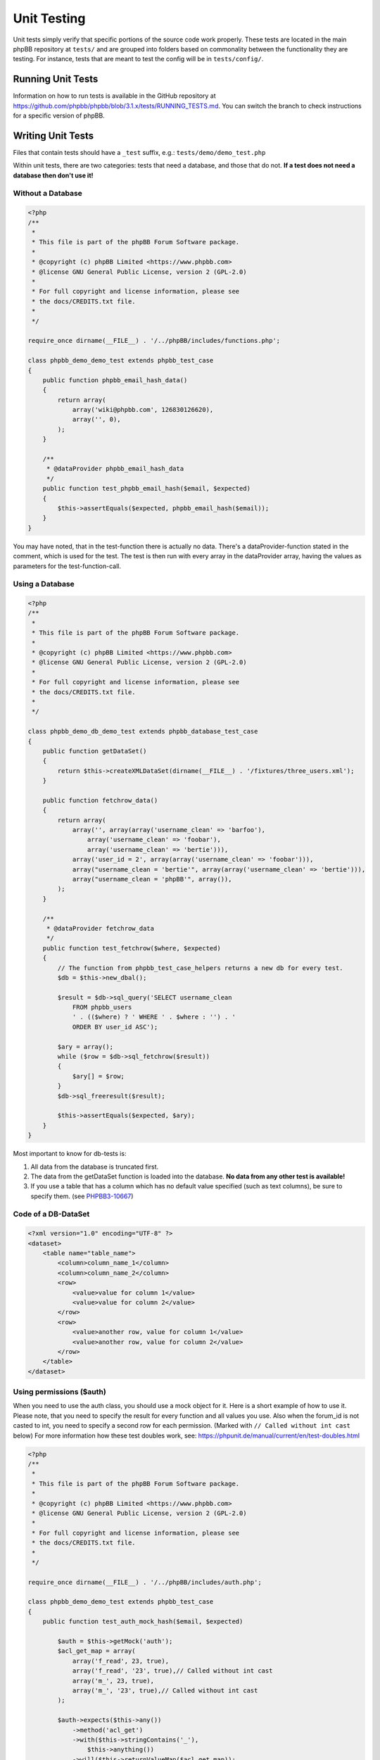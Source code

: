 ============
Unit Testing
============

Unit tests simply verify that specific portions of the source code work
properly. These tests are located in the main phpBB repository at ``tests/``
and are grouped into folders based on commonality between the functionality
they are testing. For instance, tests that are meant to test the config will
be in ``tests/config/``.

Running Unit Tests
==================

Information on how to run tests is available in the GitHub repository at
`<https://github.com/phpbb/phpbb/blob/3.1.x/tests/RUNNING_TESTS.md>`_. You
can switch the branch to check instructions for a specific version of phpBB.

Writing Unit Tests
==================

Files that contain tests should have a ``_test`` suffix, e.g.:
``tests/demo/demo_test.php``

Within unit tests, there are two categories: tests that need a database, and
those that do not. **If a test does not need a database then don't use it!**

Without a Database
------------------

.. code-block:: php

    <?php
    /**
     *
     * This file is part of the phpBB Forum Software package.
     *
     * @copyright (c) phpBB Limited <https://www.phpbb.com>
     * @license GNU General Public License, version 2 (GPL-2.0)
     *
     * For full copyright and license information, please see
     * the docs/CREDITS.txt file.
     *
     */

    require_once dirname(__FILE__) . '/../phpBB/includes/functions.php';

    class phpbb_demo_demo_test extends phpbb_test_case
    {
        public function phpbb_email_hash_data()
        {
            return array(
                array('wiki@phpbb.com', 126830126620),
                array('', 0),
            );
        }

        /**
         * @dataProvider phpbb_email_hash_data
         */
        public function test_phpbb_email_hash($email, $expected)
        {
            $this->assertEquals($expected, phpbb_email_hash($email));
        }
    }

You may have noted, that in the test-function there is actually no data.
There's a dataProvider-function stated in the comment, which is used for the
test. The test is then run with every array in the dataProvider array, having
the values as parameters for the test-function-call.

Using a Database
----------------

.. code-block:: php

    <?php
    /**
     *
     * This file is part of the phpBB Forum Software package.
     *
     * @copyright (c) phpBB Limited <https://www.phpbb.com>
     * @license GNU General Public License, version 2 (GPL-2.0)
     *
     * For full copyright and license information, please see
     * the docs/CREDITS.txt file.
     *
     */

    class phpbb_demo_db_demo_test extends phpbb_database_test_case
    {
        public function getDataSet()
        {
            return $this->createXMLDataSet(dirname(__FILE__) . '/fixtures/three_users.xml');
        }

        public function fetchrow_data()
        {
            return array(
                array('', array(array('username_clean' => 'barfoo'),
                    array('username_clean' => 'foobar'),
                    array('username_clean' => 'bertie'))),
                array('user_id = 2', array(array('username_clean' => 'foobar'))),
                array("username_clean = 'bertie'", array(array('username_clean' => 'bertie'))),
                array("username_clean = 'phpBB'", array()),
            );
        }

        /**
         * @dataProvider fetchrow_data
         */
        public function test_fetchrow($where, $expected)
        {
            // The function from phpbb_test_case_helpers returns a new db for every test.
            $db = $this->new_dbal();

            $result = $db->sql_query('SELECT username_clean
                FROM phpbb_users
                ' . (($where) ? ' WHERE ' . $where : '') . '
                ORDER BY user_id ASC');

            $ary = array();
            while ($row = $db->sql_fetchrow($result))
            {
                $ary[] = $row;
            }
            $db->sql_freeresult($result);

            $this->assertEquals($expected, $ary);
        }
    }

Most important to know for db-tests is:

1. All data from the database is truncated first.
2. The data from the getDataSet function is loaded into the database. **No data from any other test is available!**
3. If you use a table that has a column which has no default value specified (such as text columns), be sure to specify them. (see `PHPBB3-10667 <http://tracker.phpbb.com/browse/PHPBB3-10667>`_)

Code of a DB-DataSet
--------------------

.. code-block:: xml

    <?xml version="1.0" encoding="UTF-8" ?>
    <dataset>
        <table name="table_name">
            <column>column_name_1</column>
            <column>column_name_2</column>
            <row>
                <value>value for column 1</value>
                <value>value for column 2</value>
            </row>
            <row>
                <value>another row, value for column 1</value>
                <value>another row, value for column 2</value>
            </row>
        </table>
    </dataset>


Using permissions ($auth)
-------------------------

When you need to use the auth class, you should use a mock object for it. Here
is a short example of how to use it. Please note, that you need to specify the
result for every function and all values you use. Also when the forum_id is
not casted to int, you need to specify a second row for each permission.
(Marked with ``// Called without int cast`` below)
For more information how these test doubles work, see:
`<https://phpunit.de/manual/current/en/test-doubles.html>`_

.. code-block:: php

    <?php
    /**
     *
     * This file is part of the phpBB Forum Software package.
     *
     * @copyright (c) phpBB Limited <https://www.phpbb.com>
     * @license GNU General Public License, version 2 (GPL-2.0)
     *
     * For full copyright and license information, please see
     * the docs/CREDITS.txt file.
     *
     */

    require_once dirname(__FILE__) . '/../phpBB/includes/auth.php';

    class phpbb_demo_demo_test extends phpbb_test_case
    {
        public function test_auth_mock_hash($email, $expected)

            $auth = $this->getMock('auth');
            $acl_get_map = array(
                array('f_read', 23, true),
                array('f_read', '23', true),// Called without int cast
                array('m_', 23, true),
                array('m_', '23', true),// Called without int cast
            );

            $auth->expects($this->any())
                ->method('acl_get')
                ->with($this->stringContains('_'),
                    $this->anything())
                ->will($this->returnValueMap($acl_get_map));
            $this->assertTrue($auth->acl_get('f_read', 23));
            $this->assertTrue($auth->acl_get('f_read', '23'));
            $this->assertFalse($auth->acl_get('f_read', 12));
            $this->assertFalse($auth->acl_get('f_read', '12'));
        }
    }
